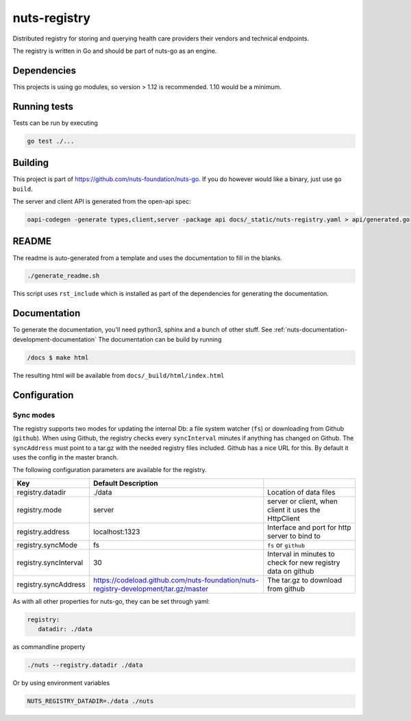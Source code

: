 nuts-registry
#############

Distributed registry for storing and querying health care providers their vendors and technical endpoints.

.. image:: https://circleci.com/gh/nuts-foundation/nuts-registry.svg?style=svg
    :target: https://circleci.com/gh/nuts-foundation/nuts-registry
    :alt: Build Status

.. image:: https://readthedocs.org/projects/nuts-registry/badge/?version=latest
    :target: https://nuts-documentation.readthedocs.io/projects/nuts-registry/en/latest/?badge=latest
    :alt: Documentation Status

.. image:: https://codecov.io/gh/nuts-foundation/nuts-registry/branch/master/graph/badge.svg
    :target: https://codecov.io/gh/nuts-foundation/nuts-registry
    :alt: Code coverage

.. image:: https://api.codacy.com/project/badge/Grade/919adb72a4564722851c7db0ccbec558
    :target: https://www.codacy.com/app/nuts-foundation/nuts-registry
    :alt: Code style

The registry is written in Go and should be part of nuts-go as an engine.

Dependencies
************

This projects is using go modules, so version > 1.12 is recommended. 1.10 would be a minimum.

Running tests
*************

Tests can be run by executing

.. code-block:: shell

    go test ./...

Building
********

This project is part of https://github.com/nuts-foundation/nuts-go. If you do however would like a binary, just use ``go build``.

The server and client API is generated from the open-api spec:

.. code-block:: shell

    oapi-codegen -generate types,client,server -package api docs/_static/nuts-registry.yaml > api/generated.go

README
******

The readme is auto-generated from a template and uses the documentation to fill in the blanks.

.. code-block:: shell

    ./generate_readme.sh

This script uses ``rst_include`` which is installed as part of the dependencies for generating the documentation.

Documentation
*************

To generate the documentation, you'll need python3, sphinx and a bunch of other stuff. See :ref:`nuts-documentation-development-documentation`
The documentation can be build by running

.. code-block:: shell

    /docs $ make html

The resulting html will be available from ``docs/_build/html/index.html``

Configuration
*************

Sync modes
==========

The registry supports two modes for updating the internal Db: a file system watcher (``fs``) or downloading from Github (``github``).
When using Github, the registry checks every ``syncInterval`` minutes if anything has changed on Github.
The ``syncAddress`` must point to a tar.gz with the needed registry files included. Github has a nice URL for this.
By default it uses the config in the master branch.

The following configuration parameters are available for the registry.

===================================     ====================================================================================================    ================================================================================
Key                                     Default                 Description
===================================     ====================================================================================================    ================================================================================
registry.datadir                        ./data                                                                                                  Location of data files
registry.mode                           server                                                                                                  server or client, when client it uses the HttpClient
registry.address                        localhost:1323                                                                                          Interface and port for http server to bind to
registry.syncMode                       fs                                                                                                      ``fs`` or ``github``
registry.syncInterval                   30                                                                                                      Interval in minutes to check for new registry data on github
registry.syncAddress                    https://codeload.github.com/nuts-foundation/nuts-registry-development/tar.gz/master                     The tar.gz to download from github
===================================     ====================================================================================================    ================================================================================

As with all other properties for nuts-go, they can be set through yaml:

.. sourcecode:: yaml

    registry:
       datadir: ./data

as commandline property

.. sourcecode:: shell

    ./nuts --registry.datadir ./data

Or by using environment variables

.. sourcecode:: shell

    NUTS_REGISTRY_DATADIR=./data ./nuts

